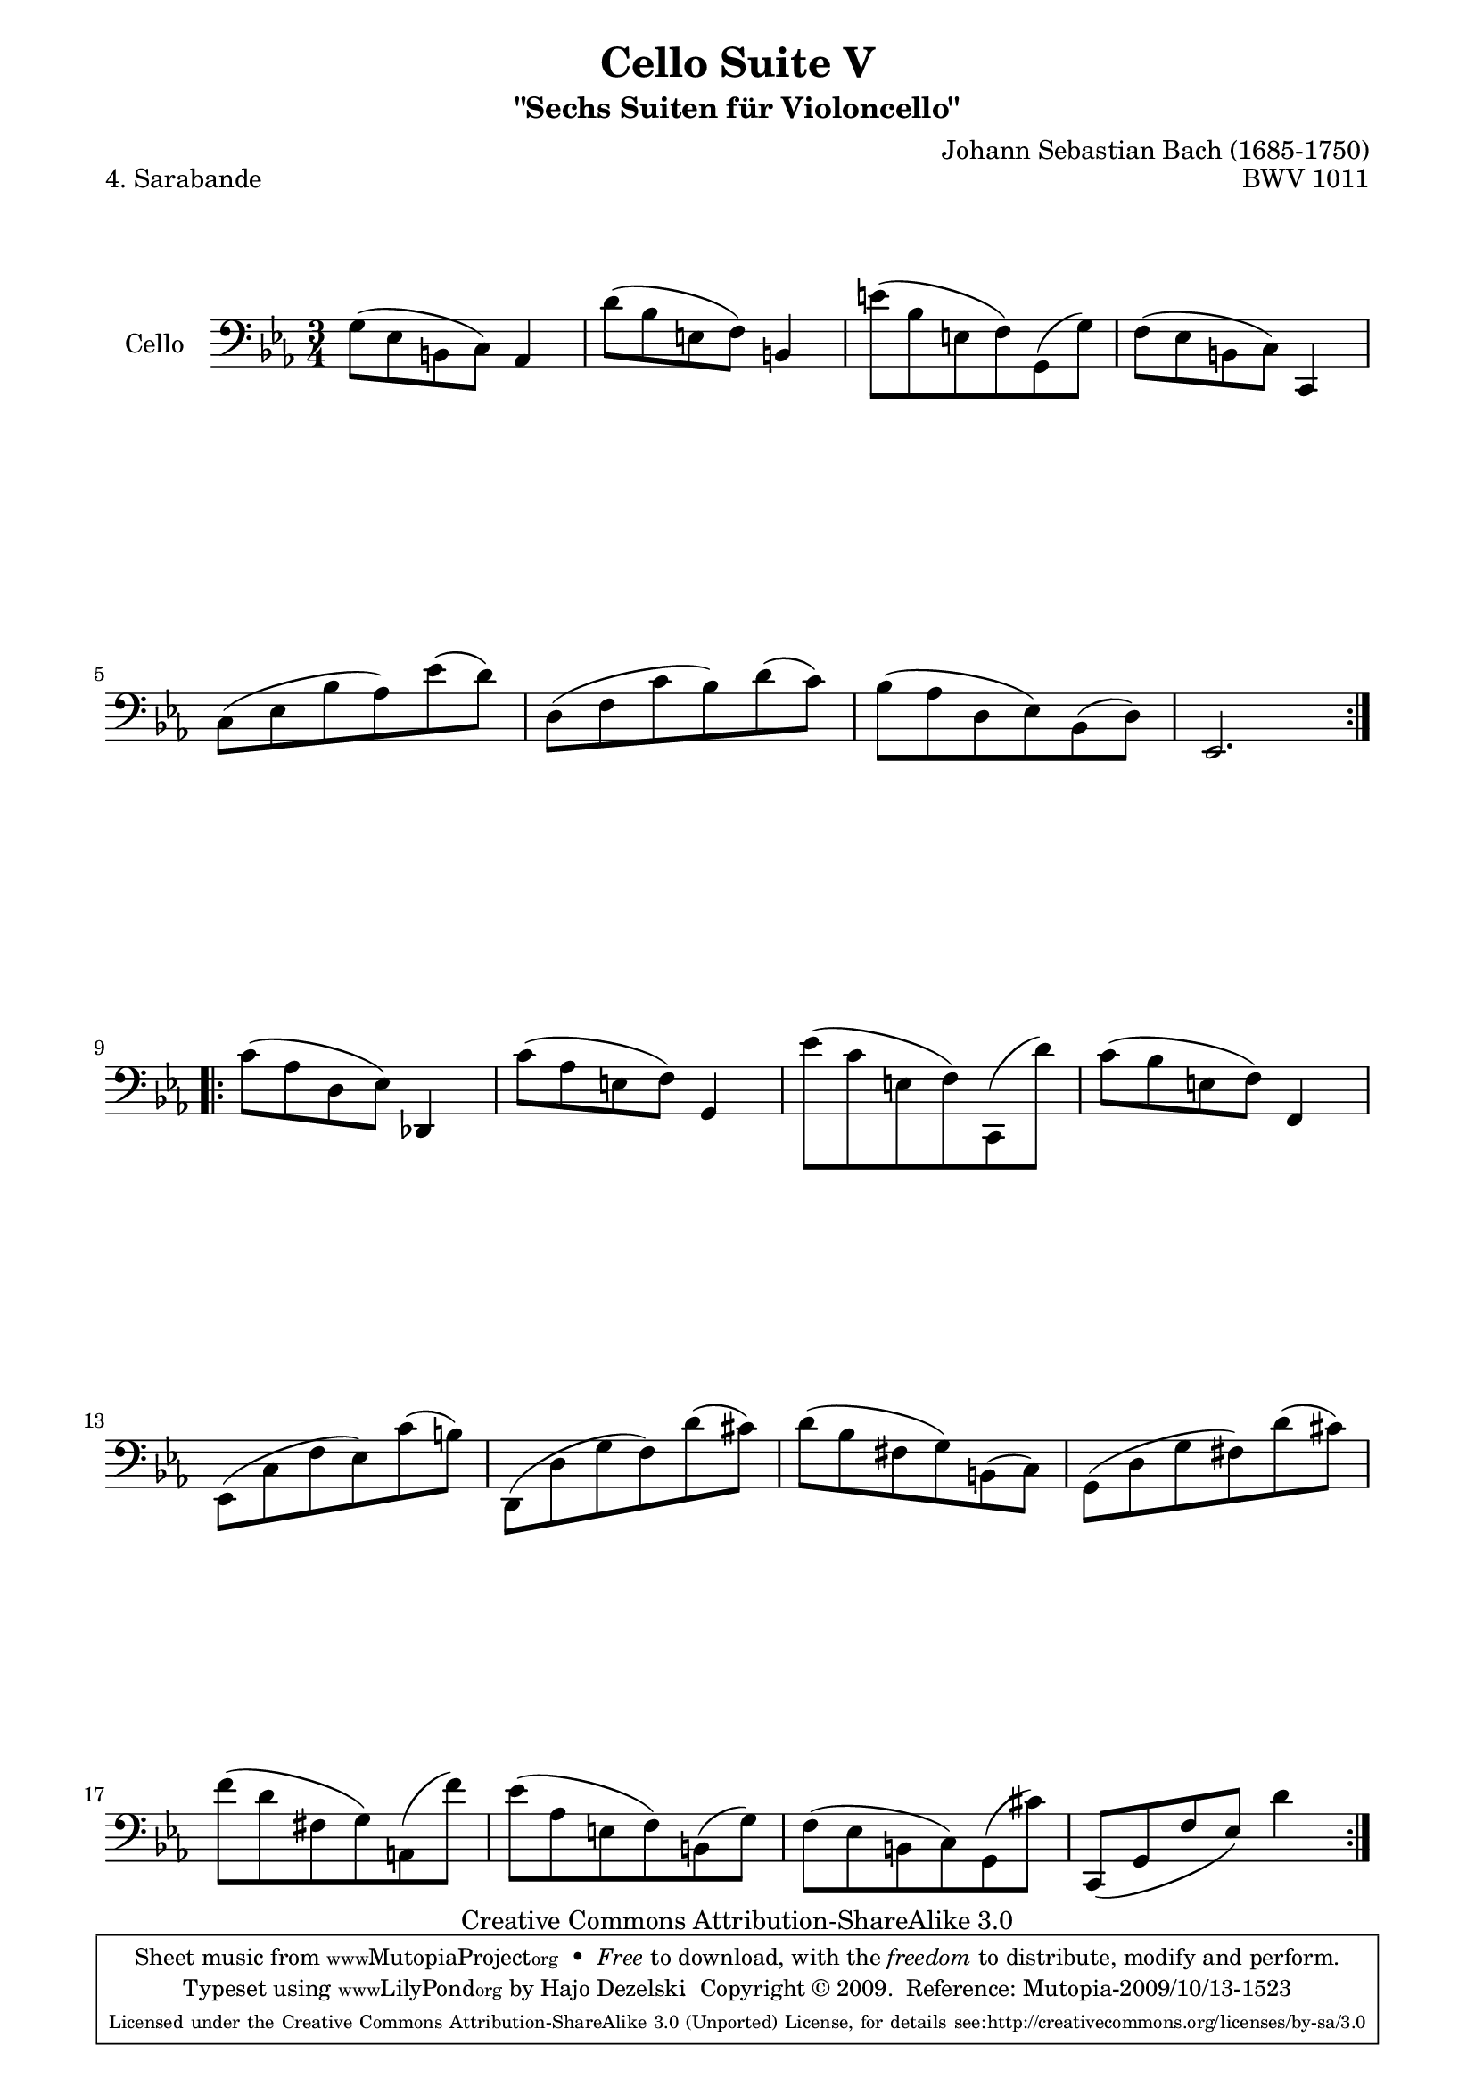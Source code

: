\version "2.13.4"

\paper {
    page-top-space = #0.0
    %indent = 0.0
    line-width = 18.0\cm
    ragged-bottom = ##f
    ragged-last-bottom = ##f
}

% #(set-default-paper-size "a4")

#(set-global-staff-size 19)

\header {
        title = "Cello Suite V"
        subtitle = "\"Sechs Suiten für Violoncello\""
        piece = "4. Sarabande"
        mutopiatitle = "Cello Suite V - BWV 1011 - Sarabande"
        composer = "Johann Sebastian Bach (1685-1750)"
        mutopiacomposer = "BachJS"
        opus = "BWV 1011"
        mutopiainstrument = "Cello"
		arrangement = "Hajo Dezelski"
        style = "Baroque"
        source = "Bach-Gesellschaft Edition 1879 Band 27"
        copyright = "Creative Commons Attribution-ShareAlike 3.0"
        maintainer = "Hajo Dezelski"
		maintainerWeb = "http://www.roxele.de/"
        maintainerEmail = "dl1sdz (at) gmail.com"
	
 footer = "Mutopia-2009/10/13-1523"
 tagline = \markup { \override #'(box-padding . 1.0) \override #'(baseline-skip . 2.7) \box \center-column { \small \line { Sheet music from \with-url #"http://www.MutopiaProject.org" \line { \teeny www. \hspace #-1.0 MutopiaProject \hspace #-1.0 \teeny .org \hspace #0.5 } • \hspace #0.5 \italic Free to download, with the \italic freedom to distribute, modify and perform. } \line { \small \line { Typeset using \with-url #"http://www.LilyPond.org" \line { \teeny www. \hspace #-1.0 LilyPond \hspace #-1.0 \teeny .org } by \maintainer \hspace #-1.0 . \hspace #0.5 Copyright © 2009. \hspace #0.5 Reference: \footer } } \line { \teeny \line { Licensed under the Creative Commons Attribution-ShareAlike 3.0 (Unported) License, for details see: \hspace #-0.5 \with-url #"http://creativecommons.org/licenses/by-sa/3.0" http://creativecommons.org/licenses/by-sa/3.0 } } } }
}

melody =  \relative g {
	\repeat volta 2 {
		g8 [(es b c)] as4 | % 1
		d'8 [(bes e, f)] b,4 | % 2
		e'8 [(bes e, f) g, (g') ] | % 3
		f8 [(es b c)] c,4 | % 4
		c'8 [(es bes' as) es' (d) ] | % 5
		d,8 [(f c' bes) d (c)] | % 6
		bes8 [(as d, es) bes (d) ] | % 7
		es,2. | % 8
	}
	\repeat volta 2 {	
		c''8 [(as d, es)] des,4 | % 9
		c''8 [(as e f)] g,4 | % 10
		es''8 [(c e, f) c, (d'')] | % 11
		c8 [(bes e, f)] f,4 | % 12
		es8 [(c' f es) c' (b)] | % 13
		d,,8 [(d' g f) d' (cis)] | % 14
		d8 [(bes fis g) b, (c) ] | % 15
		g8 [(d' g fis) d' (cis) ] | % 16
		f8 [(d fis, g) a, (f'') ] | % 17
		es8 [(as, e f) b, (g') ] | % 18
		f8 [(es b c) g (cis') ] | % 19
		c,,8 [ (g' f' es) ] d'4 | % 20
    }
}

% The score definition

\score {
 	\context Staff << 
        \set Staff.instrumentName = "Cello"
	\set Staff.midiInstrument = "cello"
        { \clef bass \key c \minor \time 3/4 \melody  }
    >>
	\layout { }
 	 \midi { }
}
